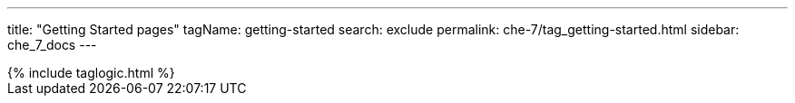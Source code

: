 ---
title: "Getting Started pages"
tagName: getting-started
search: exclude
permalink: che-7/tag_getting-started.html
sidebar: che_7_docs
---

++++
{% include taglogic.html %}
++++
